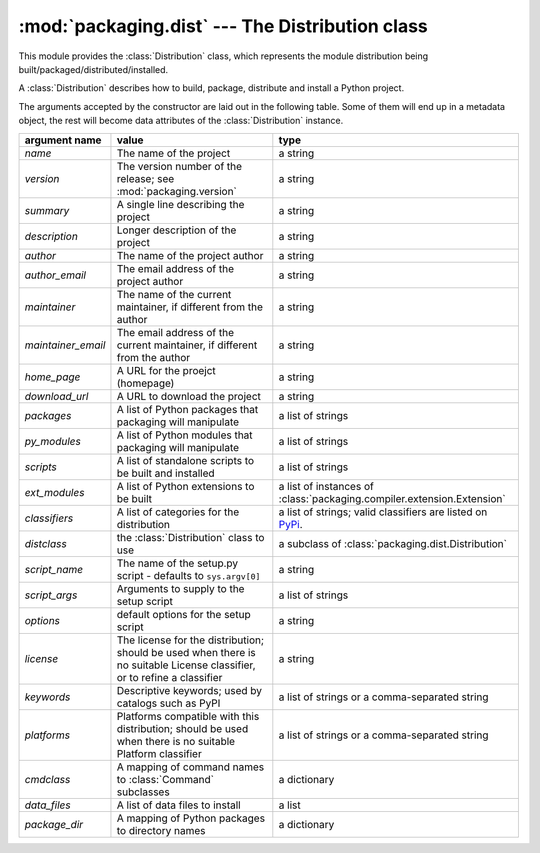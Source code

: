 :mod:`packaging.dist` --- The Distribution class
================================================

.. module:: packaging.dist
   :synopsis: Core Distribution class.


This module provides the :class:`Distribution` class, which represents the
module distribution being built/packaged/distributed/installed.

.. class:: Distribution(arguments)

   A :class:`Distribution` describes how to build, package, distribute and
   install a Python project.

   The arguments accepted by the constructor are laid out in the following
   table.  Some of them will end up in a metadata object, the rest will become
   data attributes of the :class:`Distribution` instance.

   .. TODO improve constructor to take a Metadata object + named params?
      (i.e. Distribution(metadata, cmdclass, py_modules, etc)
   .. TODO also remove obsolete(?) script_name, etc. parameters?  see what
      py2exe and other tools need

   +--------------------+--------------------------------+-------------------------------------------------------------+
   | argument name      | value                          | type                                                        |
   +====================+================================+=============================================================+
   | *name*             | The name of the project        | a string                                                    |
   +--------------------+--------------------------------+-------------------------------------------------------------+
   | *version*          | The version number of the      | a string                                                    |
   |                    | release; see                   |                                                             |
   |                    | :mod:`packaging.version`       |                                                             |
   +--------------------+--------------------------------+-------------------------------------------------------------+
   | *summary*          | A single line describing the   | a string                                                    |
   |                    | project                        |                                                             |
   +--------------------+--------------------------------+-------------------------------------------------------------+
   | *description*      | Longer description of the      | a string                                                    |
   |                    | project                        |                                                             |
   +--------------------+--------------------------------+-------------------------------------------------------------+
   | *author*           | The name of the project author | a string                                                    |
   +--------------------+--------------------------------+-------------------------------------------------------------+
   | *author_email*     | The email address of the       | a string                                                    |
   |                    | project author                 |                                                             |
   +--------------------+--------------------------------+-------------------------------------------------------------+
   | *maintainer*       | The name of the current        | a string                                                    |
   |                    | maintainer, if different from  |                                                             |
   |                    | the author                     |                                                             |
   +--------------------+--------------------------------+-------------------------------------------------------------+
   | *maintainer_email* | The email address of the       | a string                                                    |
   |                    | current maintainer, if         |                                                             |
   |                    | different from the author      |                                                             |
   +--------------------+--------------------------------+-------------------------------------------------------------+
   | *home_page*        | A URL for the proejct          | a string                                                    |
   |                    | (homepage)                     |                                                             |
   +--------------------+--------------------------------+-------------------------------------------------------------+
   | *download_url*     | A URL to download the project  | a string                                                    |
   +--------------------+--------------------------------+-------------------------------------------------------------+
   | *packages*         | A list of Python packages that | a list of strings                                           |
   |                    | packaging will manipulate      |                                                             |
   +--------------------+--------------------------------+-------------------------------------------------------------+
   | *py_modules*       | A list of Python modules that  | a list of strings                                           |
   |                    | packaging will manipulate      |                                                             |
   +--------------------+--------------------------------+-------------------------------------------------------------+
   | *scripts*          | A list of standalone scripts   | a list of strings                                           |
   |                    | to be built and installed      |                                                             |
   +--------------------+--------------------------------+-------------------------------------------------------------+
   | *ext_modules*      | A list of Python extensions to | a list of instances of                                      |
   |                    | be built                       | :class:`packaging.compiler.extension.Extension`             |
   +--------------------+--------------------------------+-------------------------------------------------------------+
   | *classifiers*      | A list of categories for the   | a list of strings; valid classifiers are listed on `PyPi    |
   |                    | distribution                   | <http://pypi.python.org/pypi?:action=list_classifiers>`_.   |
   +--------------------+--------------------------------+-------------------------------------------------------------+
   | *distclass*        | the :class:`Distribution`      | a subclass of                                               |
   |                    | class to use                   | :class:`packaging.dist.Distribution`                        |
   +--------------------+--------------------------------+-------------------------------------------------------------+
   | *script_name*      | The name of the setup.py       | a string                                                    |
   |                    | script - defaults to           |                                                             |
   |                    | ``sys.argv[0]``                |                                                             |
   +--------------------+--------------------------------+-------------------------------------------------------------+
   | *script_args*      | Arguments to supply to the     | a list of strings                                           |
   |                    | setup script                   |                                                             |
   +--------------------+--------------------------------+-------------------------------------------------------------+
   | *options*          | default options for the setup  | a string                                                    |
   |                    | script                         |                                                             |
   +--------------------+--------------------------------+-------------------------------------------------------------+
   | *license*          | The license for the            | a string                                                    |
   |                    | distribution; should be used   |                                                             |
   |                    | when there is no suitable      |                                                             |
   |                    | License classifier, or to      |                                                             |
   |                    | refine a classifier            |                                                             |
   +--------------------+--------------------------------+-------------------------------------------------------------+
   | *keywords*         | Descriptive keywords; used by  | a list of strings or a comma-separated string               |
   |                    | catalogs such as PyPI          |                                                             |
   +--------------------+--------------------------------+-------------------------------------------------------------+
   | *platforms*        | Platforms compatible with this | a list of strings or a comma-separated string               |
   |                    | distribution; should be used   |                                                             |
   |                    | when there is no suitable      |                                                             |
   |                    | Platform classifier            |                                                             |
   +--------------------+--------------------------------+-------------------------------------------------------------+
   | *cmdclass*         | A mapping of command names to  | a dictionary                                                |
   |                    | :class:`Command` subclasses    |                                                             |
   +--------------------+--------------------------------+-------------------------------------------------------------+
   | *data_files*       | A list of data files to        | a list                                                      |
   |                    | install                        |                                                             |
   +--------------------+--------------------------------+-------------------------------------------------------------+
   | *package_dir*      | A mapping of Python packages   | a dictionary                                                |
   |                    | to directory names             |                                                             |
   +--------------------+--------------------------------+-------------------------------------------------------------+
